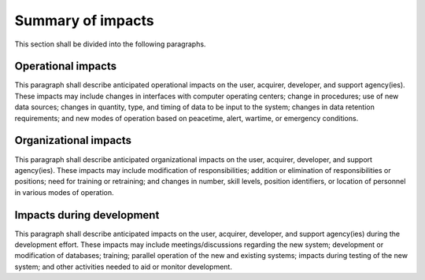.. _impacts:

Summary of impacts
==================

This section shall be divided into the following paragraphs.

.. _operationalimpacts:

Operational impacts
-------------------

This paragraph shall describe anticipated operational impacts on the
user, acquirer, developer, and support agency(ies). These impacts may
include changes in interfaces with computer operating centers; change
in procedures; use of new data sources; changes in quantity, type, and
timing of data to be input to the system; changes in data retention
requirements; and new modes of operation based on peacetime, alert,
wartime, or emergency conditions.

.. _organizationalimpacts:

Organizational impacts
----------------------

This paragraph shall describe anticipated organizational impacts on
the user, acquirer, developer, and support agency(ies). These impacts
may include modification of responsibilities; addition or elimination
of responsibilities or positions; need for training or retraining; and
changes in number, skill levels, position identifiers, or location of
personnel in various modes of operation.

.. _developmentimpacts:

Impacts during development
--------------------------

This paragraph shall describe anticipated impacts on the user,
acquirer, developer, and support agency(ies) during the development
effort. These impacts may include meetings/discussions regarding the
new system; development or modification of databases; training;
parallel operation of the new and existing systems; impacts during
testing of the new system; and other activities needed to aid or
monitor development.



